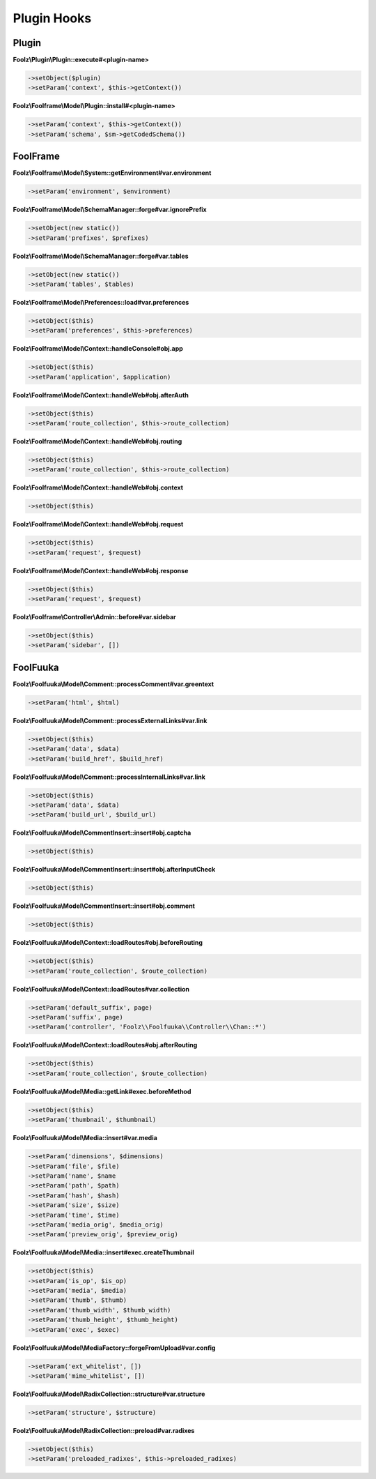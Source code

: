 Plugin Hooks
============

Plugin
------

**Foolz\\Plugin\\Plugin::execute#<plugin-name>**

.. code-block:: php

    ->setObject($plugin)
    ->setParam('context', $this->getContext())

**Foolz\\Foolframe\\Model\\Plugin::install#<plugin-name>**

.. code-block:: php

    ->setParam('context', $this->getContext())
    ->setParam('schema', $sm->getCodedSchema())


FoolFrame
---------

**Foolz\\Foolframe\\Model\\System::getEnvironment#var.environment**

.. code-block:: php

    ->setParam('environment', $environment)

**Foolz\\Foolframe\\Model\\SchemaManager::forge#var.ignorePrefix**

.. code-block:: php

    ->setObject(new static())
    ->setParam('prefixes', $prefixes)

**Foolz\\Foolframe\\Model\\SchemaManager::forge#var.tables**

.. code-block:: php

    ->setObject(new static())
    ->setParam('tables', $tables)

**Foolz\\Foolframe\\Model\\Preferences::load#var.preferences**

.. code-block:: php

    ->setObject($this)
    ->setParam('preferences', $this->preferences)

**Foolz\\Foolframe\\Model\\Context::handleConsole#obj.app**

.. code-block:: php

    ->setObject($this)
    ->setParam('application', $application)

**Foolz\\Foolframe\\Model\\Context::handleWeb#obj.afterAuth**

.. code-block:: php

    ->setObject($this)
    ->setParam('route_collection', $this->route_collection)

**Foolz\\Foolframe\\Model\\Context::handleWeb#obj.routing**

.. code-block:: php

    ->setObject($this)
    ->setParam('route_collection', $this->route_collection)

**Foolz\\Foolframe\\Model\\Context::handleWeb#obj.context**

.. code-block:: php

    ->setObject($this)

**Foolz\\Foolframe\\Model\\Context::handleWeb#obj.request**

.. code-block:: php

    ->setObject($this)
    ->setParam('request', $request)

**Foolz\\Foolframe\\Model\\Context::handleWeb#obj.response**

.. code-block:: php

    ->setObject($this)
    ->setParam('request', $request)

**Foolz\\Foolframe\\Controller\\Admin::before#var.sidebar**

.. code-block:: php

    ->setObject($this)
    ->setParam('sidebar', [])


FoolFuuka
---------

**Foolz\\Foolfuuka\\Model\\Comment::processComment#var.greentext**

.. code-block:: php

    ->setParam('html', $html)

**Foolz\\Foolfuuka\\Model\\Comment::processExternalLinks#var.link**

.. code-block:: php

    ->setObject($this)
    ->setParam('data', $data)
    ->setParam('build_href', $build_href)

**Foolz\\Foolfuuka\\Model\\Comment::processInternalLinks#var.link**

.. code-block:: php

    ->setObject($this)
    ->setParam('data', $data)
    ->setParam('build_url', $build_url)

**Foolz\\Foolfuuka\\Model\\CommentInsert::insert#obj.captcha**

.. code-block:: php

    ->setObject($this)

**Foolz\\Foolfuuka\\Model\\CommentInsert::insert#obj.afterInputCheck**

.. code-block:: php

    ->setObject($this)

**Foolz\\Foolfuuka\\Model\\CommentInsert::insert#obj.comment**

.. code-block:: php

    ->setObject($this)

**Foolz\\Foolfuuka\\Model\\Context::loadRoutes#obj.beforeRouting**

.. code-block:: php

    ->setObject($this)
    ->setParam('route_collection', $route_collection)

**Foolz\\Foolfuuka\\Model\\Context::loadRoutes#var.collection**

.. code-block:: php

    ->setParam('default_suffix', page)
    ->setParam('suffix', page)
    ->setParam('controller', 'Foolz\\Foolfuuka\\Controller\\Chan::*')

**Foolz\\Foolfuuka\\Model\\Context::loadRoutes#obj.afterRouting**

.. code-block:: php

    ->setObject($this)
    ->setParam('route_collection', $route_collection)

**Foolz\\Foolfuuka\\Model\\Media::getLink#exec.beforeMethod**

.. code-block:: php

    ->setObject($this)
    ->setParam('thumbnail', $thumbnail)

**Foolz\\Foolfuuka\\Model\\Media::insert#var.media**

.. code-block:: php

    ->setParam('dimensions', $dimensions)
    ->setParam('file', $file)
    ->setParam('name', $name
    ->setParam('path', $path)
    ->setParam('hash', $hash)
    ->setParam('size', $size)
    ->setParam('time', $time)
    ->setParam('media_orig', $media_orig)
    ->setParam('preview_orig', $preview_orig)

**Foolz\\Foolfuuka\\Model\\Media::insert#exec.createThumbnail**

.. code-block:: php

    ->setObject($this)
    ->setParam('is_op', $is_op)
    ->setParam('media', $media)
    ->setParam('thumb', $thumb)
    ->setParam('thumb_width', $thumb_width)
    ->setParam('thumb_height', $thumb_height)
    ->setParam('exec', $exec)

**Foolz\\Foolfuuka\\Model\\MediaFactory::forgeFromUpload#var.config**

.. code-block:: php

    ->setParam('ext_whitelist', [])
    ->setParam('mime_whitelist', [])

**Foolz\\Foolfuuka\\Model\\RadixCollection::structure#var.structure**

.. code-block:: php

    ->setParam('structure', $structure)

**Foolz\\Foolfuuka\\Model\\RadixCollection::preload#var.radixes**

.. code-block:: php

    ->setObject($this)
    ->setParam('preloaded_radixes', $this->preloaded_radixes)
